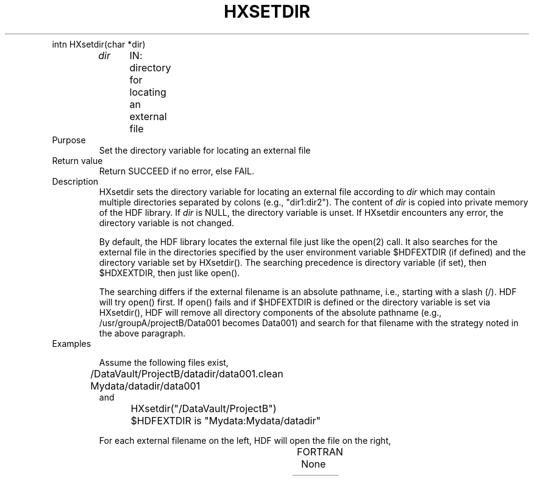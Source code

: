 .\" $Id$
.TH HXSETDIR 3 "July 1995" "NCSA HDF 4.0"
.TP
intn HXsetdir(char *dir)
.sp
.I dir
	IN: directory for locating an external file

.TP
Purpose
.br
Set the directory variable for locating an external file

.TP
Return value
Return SUCCEED if no error, else FAIL.

.TP
Description
HXsetdir sets the directory variable for locating an external file 
according to \fIdir\fP
which may contain multiple directories separated by colons (e.g.,
"dir1:dir2").
The content of \fIdir\fP is copied into private memory of the
HDF library.
If \fIdir\fP is NULL, the directory variable is unset.
If HXsetdir encounters any error, the directory variable
is not changed.

By default, the HDF library locates the external file just like the
open(2) call.
It also searches for the external file in the directories specified by the user
environment variable $HDFEXTDIR (if defined) and the directory
variable set by HXsetdir().
The searching precedence is directory variable (if set), then
$HDXEXTDIR, then just like open().

The searching differs if the external filename is an absolute pathname,
i.e., starting with a slash (/).
HDF will try open() first.  If open() fails and if 
$HDFEXTDIR is defined or the directory variable is set via HXsetdir(),
HDF will remove all directory components of the absolute pathname
(e.g., /usr/groupA/projectB/Data001 becomes Data001) and search
for that filename with the strategy noted in the above paragraph.

.TP
Examples

Assume the following files exist,
.nf
	/DataVault/ProjectB/datadir/data001.clean
	Mydata/datadir/data001
and
	HXsetdir("/DataVault/ProjectB")
	$HDFEXTDIR is "Mydata:Mydata/datadir"
.fi

For each external filename on the left, HDF will open the file on the right, 
.sp
.TS
l l.
External Filename	HDF opens file

datadir/data001	Mydata/datadir/data001
datadir/data001.clean	/DataVault/ProjectB/datadir/data001.clean
/usr/groupA/ProjectB/data001	Mydata/datadir/data001
.TE



.TP
FORTRAN
None


